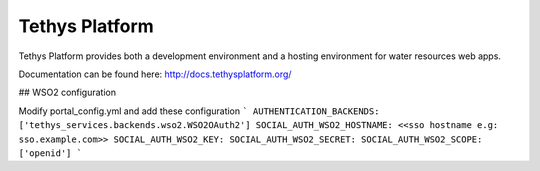 Tethys Platform
===============

.. image:: https://github.com/tethysplatform/tethys/actions/workflows/tethys.yml/badge.svg
    :target: https://github.com/tethysplatform/tethys/actions
    :alt: Test Status

.. image:: https://coveralls.io/repos/github/tethysplatform/tethys/badge.svg
    :target: https://coveralls.io/github/tethysplatform/tethys
    :alt: Coverage Status


.. image:: https://readthedocs.org/projects/tethys-platform/badge/?version=stable
    :target: http://docs.tethysplatform.org/en/stable/?badge=stable
    :alt: Documentation Status

Tethys Platform provides both a development environment and a hosting environment for water resources web apps.

Documentation can be found here: `<http://docs.tethysplatform.org/>`_

## WSO2 configuration

Modify portal_config.yml and add these configuration
```
AUTHENTICATION_BACKENDS: ['tethys_services.backends.wso2.WSO2OAuth2']  
SOCIAL_AUTH_WSO2_HOSTNAME: <<sso hostname e.g: sso.example.com>>
SOCIAL_AUTH_WSO2_KEY: 
SOCIAL_AUTH_WSO2_SECRET: 
SOCIAL_AUTH_WSO2_SCOPE: ['openid']
```